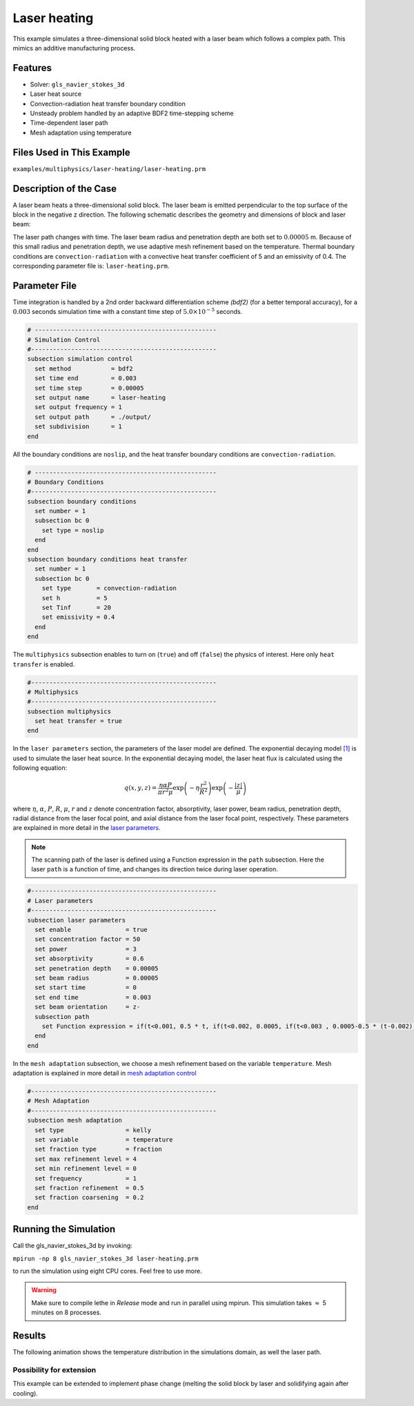 ==========================
Laser heating
==========================

This example simulates a three-dimensional solid block heated with a laser beam which follows a complex path. This mimics an additive manufacturing process.

----------------------------------
Features
----------------------------------
- Solver: ``gls_navier_stokes_3d`` 
- Laser heat source
- Convection-radiation heat transfer boundary condition
- Unsteady problem handled by an adaptive BDF2 time-stepping scheme 
- Time-dependent laser path
- Mesh adaptation using temperature


---------------------------
Files Used in This Example
---------------------------
``examples/multiphysics/laser-heating/laser-heating.prm``


-----------------------------
Description of the Case
-----------------------------

A laser beam heats a three-dimensional solid block. The laser beam is emitted perpendicular to the top surface of the block in the negative z direction. The following schematic describes the geometry and dimensions of block and laser beam:

.. image:: images/geometry.png
    :alt: Schematic
    :align: center
    :width: 400

The laser path changes with time. The laser beam radius and penetration depth are both set to :math:`0.00005` m. Because of this small radius and penetration depth, we use adaptive mesh refinement based on the temperature. Thermal boundary conditions are ``convection-radiation`` with a convective heat transfer coefficient of 5 and an emissivity of 0.4. The corresponding parameter file is: 
``laser-heating.prm``.

--------------
Parameter File
--------------

Time integration is handled by a 2nd order backward differentiation scheme `(bdf2)` (for a better temporal accuracy), for a :math:`0.003` seconds simulation time with a constant
time step of :math:`5.0 \times 10^{-5}` seconds.


.. code-block:: text

    # --------------------------------------------------
    # Simulation Control
    #---------------------------------------------------
    subsection simulation control
      set method           = bdf2
      set time end         = 0.003
      set time step        = 0.00005
      set output name      = laser-heating
      set output frequency = 1
      set output path      = ./output/
      set subdivision      = 1
    end


All the boundary conditions are ``noslip``, and the heat transfer boundary conditions are ``convection-radiation``.

.. code-block:: text

    # --------------------------------------------------
    # Boundary Conditions
    #---------------------------------------------------
    subsection boundary conditions
      set number = 1
      subsection bc 0
        set type = noslip
      end
    end
    subsection boundary conditions heat transfer
      set number = 1
      subsection bc 0
        set type       = convection-radiation
        set h          = 5
        set Tinf       = 20
        set emissivity = 0.4
      end
    end


The ``multiphysics`` subsection enables to turn on (``true``) 
and off (``false``) the physics of interest. Here only ``heat transfer`` is enabled.


.. code-block:: text

    #---------------------------------------------------
    # Multiphysics
    #---------------------------------------------------
    subsection multiphysics
      set heat transfer = true
    end
    

In the ``laser parameters`` section, the parameters of the laser model are defined. The exponential decaying model `[1] <https://doi.org/10.1016/j.matdes.2018.01.022>`_ is used to simulate the laser heat source. In the exponential decaying model, the laser heat flux is calculated using the following equation:

    .. math:: 
        q(x,y,z) = \frac{\eta \alpha P}{\pi r^2 \mu} \exp{\left(-\eta \frac{r^2}{R^2}\right)} \exp{\left(- \frac{|z|}{\mu}\right)}


where :math:`\eta`, :math:`\alpha`, :math:`P`, :math:`R`, :math:`\mu`, :math:`r` and :math:`z` denote concentration factor, absorptivity, laser power, beam radius, penetration depth, radial distance from the laser focal point, and axial distance from the laser focal point, respectively. These parameters are explained in more detail in the `laser parameters <https://lethe-cfd.github.io/lethe/parameters/cfd/laser_heat_source.html>`_.


.. note:: 
    The scanning path of the laser is defined using a Function expression in the ``path`` subsection. Here the laser ``path`` is a function of time, and changes its direction twice during laser operation.


.. code-block:: text

    #---------------------------------------------------
    # Laser parameters
    #---------------------------------------------------
    subsection laser parameters
      set enable               = true
      set concentration factor = 50
      set power                = 3
      set absorptivity         = 0.6
      set penetration depth    = 0.00005
      set beam radius          = 0.00005
      set start time           = 0
      set end time             = 0.003
      set beam orientation     = z-
      subsection path
        set Function expression = if(t<0.001, 0.5 * t, if(t<0.002, 0.0005, if(t<0.003 , 0.0005-0.5 * (t-0.002), -1))); if(t<0.001, 0.00025, if(t < 0.002, 0.00025 - 0.5 * (t-0.001) , if(t < 0.003 , -0.00025, -1))) ; 0.0003
      end
    end

In the ``mesh adaptation`` subsection, we choose a mesh refinement based on the variable ``temperature``. Mesh adaptation is explained in more detail in `mesh adaptation control <https://lethe-cfd.github.io/lethe/parameters/cfd/mesh_adaptation_control.html>`_


.. code-block:: text

    #---------------------------------------------------
    # Mesh Adaptation
    #---------------------------------------------------
    subsection mesh adaptation
      set type                 = kelly
      set variable             = temperature
      set fraction type        = fraction
      set max refinement level = 4
      set min refinement level = 0
      set frequency            = 1
      set fraction refinement  = 0.5
      set fraction coarsening  = 0.2
    end

----------------------
Running the Simulation
----------------------

Call the gls_navier_stokes_3d by invoking:  

``mpirun -np 8 gls_navier_stokes_3d laser-heating.prm``

to run the simulation using eight CPU cores. Feel free to use more.


.. warning:: 
    Make sure to compile lethe in `Release` mode and 
    run in parallel using mpirun. This simulation takes
    :math:`\approx` 5 minutes on 8 processes.



-------
Results
-------

The following animation shows the temperature distribution in the simulations domain, as well the laser path.

.. raw:: html

    <iframe width="560" height="315" src="https://www.youtube.com/embed/e9bZ_3DAyZk" frameborder="0" allowfullscreen></iframe>


Possibility for extension
-----------------------------

This example can be extended to implement phase change (melting the solid block by laser and solidifying again after cooling).

